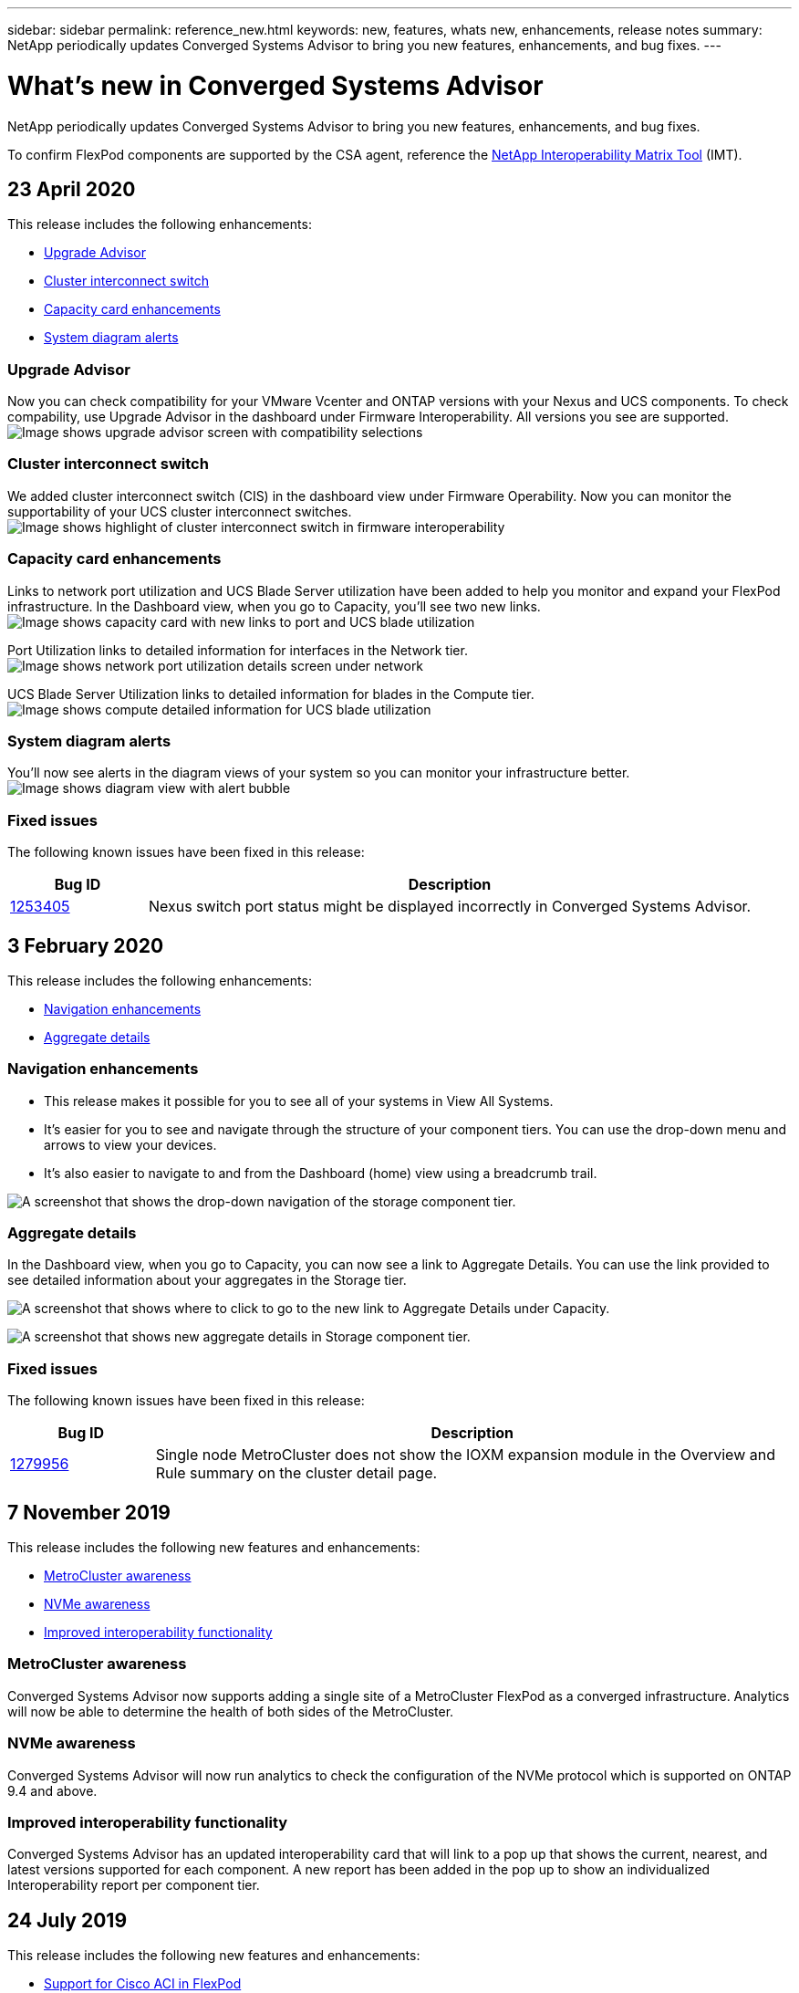---
sidebar: sidebar
permalink: reference_new.html
keywords: new, features, whats new, enhancements, release notes
summary: NetApp periodically updates Converged Systems Advisor to bring you new features, enhancements, and bug fixes.
---

= What's new in Converged Systems Advisor
:hardbreaks:
:nofooter:
:icons: font
:linkattrs:
:imagesdir: ./media/

[.lead]
NetApp periodically updates Converged Systems Advisor to bring you new features, enhancements, and bug fixes.

To confirm FlexPod components are supported by the CSA agent, reference the http://mysupport.netapp.com/matrix[NetApp Interoperability Matrix Tool^] (IMT).

== 23 April 2020
This release includes the following enhancements:

* <<Upgrade Advisor>>
* <<Cluster interconnect switch>>
* <<Capacity card enhancements>>
* <<System diagram alerts>>

=== Upgrade Advisor
Now you can check compatibility for your VMware Vcenter and ONTAP versions with your Nexus and UCS components. To check compability, use Upgrade Advisor in the dashboard under Firmware Interoperability. All versions you see are supported.
image:screenshot_upgrade_advisor_screen_no_change.png[Image shows upgrade advisor screen with compatibility selections]

=== Cluster interconnect switch
We added cluster interconnect switch (CIS) in the dashboard view under Firmware Operability. Now you can monitor the supportability of your UCS cluster interconnect switches.  
image:screenshot_firmware_interoperability_CIS.png[Image shows highlight of cluster interconnect switch in firmware interoperability]

=== Capacity card enhancements
Links to network port utilization and UCS Blade Server utilization have been added to help you monitor and expand your FlexPod infrastructure. In the Dashboard view, when you go to Capacity, you'll see two new links.
image:screenshot_capacity_card_with_port_and_UCS_blade_utilization.png[Image shows capacity card with new links to port and UCS blade utilization]

Port Utilization links to detailed information for interfaces in the Network tier.
image:screenshot_network_port_utilization_screen.png[Image shows network port utilization details screen under network]

UCS Blade Server Utilization links to detailed information for blades in the Compute tier.
image:screenshot_compute_detailed_information_for_UCS_blade_utilization.png[Image shows compute detailed information for UCS blade utilization]

=== System diagram alerts
You'll now see alerts in the diagram views of your system so you can monitor your infrastructure better.
image:screenshot_alert_bubble_on_diagram.jpg[Image shows diagram view with alert bubble]

=== Fixed issues
The following known issues have been fixed in this release:

[cols=2*,options="header",cols="12,53"]
|===

| Bug ID
| Description

| https://mysupport.netapp.com/NOW/cgi-bin/bol?Type=Detail&Display=1253405[1253405^]
| Nexus switch port status might be displayed incorrectly in Converged Systems Advisor.

|===

== 3 February 2020

This release includes the following enhancements:

* <<Navigation enhancements>>
* <<Aggregate details>>

=== Navigation enhancements
* This release makes it possible for you to see all of your systems in View All Systems.
+
* It's easier for you to see and navigate through the structure of your component tiers. You can use the drop-down menu and arrows to view your devices.
+
* It's also easier to navigate to and from the Dashboard (home) view using a breadcrumb trail.

image:screenshot-new_storage_dropdown.gif[A screenshot that shows the drop-down navigation of the storage component tier.]

=== Aggregate details
In the Dashboard view, when you go to Capacity, you can now see a link to Aggregate Details. You can use the link provided to see detailed information about your aggregates in the Storage tier.

image:screenshot_redcloud_new-capacity-card.gif[A screenshot that shows where to click to go to the new link to Aggregate Details under Capacity.]

image:screenshot_redcloud_new-aggregate_details.gif[A screenshot that shows new aggregate details in Storage component tier.]

=== Fixed issues
The following known issues have been fixed in this release:

[cols=2*,options="header",cols="12,53"]
|===

| Bug ID
| Description

| https://mysupport.netapp.com/NOW/cgi-bin/bol?Type=Detail&Display=1279956[1279956^]
| Single node MetroCluster does not show the IOXM expansion module in the Overview and Rule summary on the cluster detail page.

|===

== 7 November 2019

//All of the new features and enhancements in this release are automatically included after you add your Flexpod into CSA. Follow the instructions in link:task_getting_started.html#getting-task_getting_started>[Getting Started] to add your FlexPod as a Converged Infrastructure into CSA.

This release includes the following new features and enhancements:

* <<MetroCluster awareness>>
* <<NVMe awareness>>
* <<Improved interoperability functionality>>

=== MetroCluster awareness
Converged Systems Advisor now supports adding a single site of a MetroCluster FlexPod as a converged infrastructure. Analytics will now be able to determine the health of both sides of the MetroCluster.

=== NVMe awareness
Converged Systems Advisor will now run analytics to check the configuration of the NVMe protocol which is supported on ONTAP 9.4 and above.

=== Improved interoperability functionality
Converged Systems Advisor has an updated interoperability card that will link to a pop up that shows the current, nearest, and latest versions supported for each component. A new report has been added in the pop up to show an individualized Interoperability report per component tier.


== 24 July 2019

This release includes the following new features and enhancements:

* <<Support for Cisco ACI in FlexPod>>
* <<Support for multiple clusters in a single FlexPod>>

=== Support for Cisco ACI in FlexPod

Converged Systems Advisor now supports FlexPod designs with Cisco ACI Networking.  The support and configuration of all devices in your FlexPod will be evaluated, even the two dynamically determined leaf switches connected to your other FlexPod devices.

=== Support for multiple clusters in a single FlexPod

Converged Systems Advisor now supports multiple clusters in a single FlexPod. Storage ONTAP rules are processed on all clusters and all clusters are reflected on the system diagram.

== 25 April 2019

This release includes the following new features and enhancements:

* <<Automatically resolving failed rules>>
* <<Displaying suppressed rules>>

=== Automatically resolving failed rules

Converged Systems Advisor can now automatically resolve issues that cause certain rules to fail. This functionality is automatically enabled by restarting your agent.

=== Displaying suppressed rules

You can now display a global list of suppressed rules within Converged Systems Advisor and reenable alerts for suppressed rules from the list.

=== Fixed issues

The following known issues have been fixed in this release:

[cols=2*,options="header",cols="12,53"]
|===

| Bug ID
| Description

| https://mysupport.netapp.com/NOW/cgi-bin/bol?Type=Detail&Display=1211321[1211321^]
| System diagram images might not display for a converged infrastructure

| https://mysupport.netapp.com/NOW/cgi-bin/bol?Type=Detail&Display=1211987[1211987^]
| Storage Cluster Efficiency value is displayed incorrectly

| https://mysupport.netapp.com/NOW/cgi-bin/bol?Type=Detail&Display=1211995[1211995^]
| Nexus switch port status might be displayed incorrectly

| https://mysupport.netapp.com/NOW/cgi-bin/bol?Type=Detail&Display=1211999[1211999^]
| Space reservation status is displayed incorrectly

|===

== 28 March 2019

The following known issues have been fixed in this release:

[cols=2*,options="header",cols="8,50"]
|===

| Bug ID
| Description

| https://mysupport.netapp.com/NOW/cgi-bin/bol?Type=Detail&Display=1211993[1211993]
| Thin Provisioned status is displayed incorrectly in CSA

| https://mysupport.netapp.com/NOW/cgi-bin/bol?Type=Detail&Display=1211998[1211998]
| Disk Space Utilization percentage is displayed incorrectly in CSA

| https://mysupport.netapp.com/NOW/cgi-bin/bol?Type=Detail&Display=1211990[1211990]
| Interfaces mapped to the VLAN in Nexus switch might be mismatched with the actual device output in CSA

| https://mysupport.netapp.com/NOW/cgi-bin/bol?Type=Detail&Display=1212001[1212001]
| Power Supply information for a rack mounted server might be displayed incorrectly in CSA

|===
